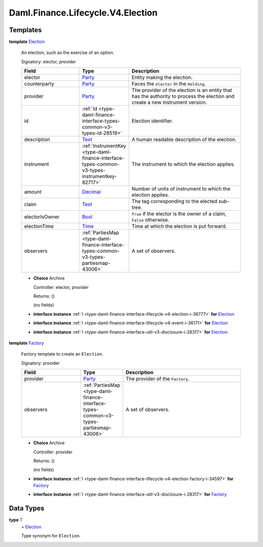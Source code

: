 .. Copyright (c) 2024 Digital Asset (Switzerland) GmbH and/or its affiliates. All rights reserved.
.. SPDX-License-Identifier: Apache-2.0

.. _module-daml-finance-lifecycle-v4-election-2732:

Daml.Finance.Lifecycle.V4.Election
==================================

Templates
---------

.. _type-daml-finance-lifecycle-v4-election-election-87911:

**template** `Election <type-daml-finance-lifecycle-v4-election-election-87911_>`_

  An election, such as the exercise of an option\.

  Signatory\: elector, provider

  .. list-table::
     :widths: 15 10 30
     :header-rows: 1

     * - Field
       - Type
       - Description
     * - elector
       - `Party <https://docs.daml.com/daml/stdlib/Prelude.html#type-da-internal-lf-party-57932>`_
       - Entity making the election\.
     * - counterparty
       - `Party <https://docs.daml.com/daml/stdlib/Prelude.html#type-da-internal-lf-party-57932>`_
       - Faces the ``elector`` in the ``Holding``\.
     * - provider
       - `Party <https://docs.daml.com/daml/stdlib/Prelude.html#type-da-internal-lf-party-57932>`_
       - The provider of the election is an entity that has the authority to process the election and create a new instrument version\.
     * - id
       - :ref:`Id <type-daml-finance-interface-types-common-v3-types-id-28519>`
       - Election identifier\.
     * - description
       - `Text <https://docs.daml.com/daml/stdlib/Prelude.html#type-ghc-types-text-51952>`_
       - A human readable description of the election\.
     * - instrument
       - :ref:`InstrumentKey <type-daml-finance-interface-types-common-v3-types-instrumentkey-82717>`
       - The instrument to which the election applies\.
     * - amount
       - `Decimal <https://docs.daml.com/daml/stdlib/Prelude.html#type-ghc-types-decimal-18135>`_
       - Number of units of instrument to which the election applies\.
     * - claim
       - `Text <https://docs.daml.com/daml/stdlib/Prelude.html#type-ghc-types-text-51952>`_
       - The tag corresponding to the elected sub\-tree\.
     * - electorIsOwner
       - `Bool <https://docs.daml.com/daml/stdlib/Prelude.html#type-ghc-types-bool-66265>`_
       - ``True`` if the elector is the owner of a claim, ``False`` otherwise\.
     * - electionTime
       - `Time <https://docs.daml.com/daml/stdlib/Prelude.html#type-da-internal-lf-time-63886>`_
       - Time at which the election is put forward\.
     * - observers
       - :ref:`PartiesMap <type-daml-finance-interface-types-common-v3-types-partiesmap-43006>`
       - A set of observers\.

  + **Choice** Archive

    Controller\: elector, provider

    Returns\: ()

    (no fields)

  + **interface instance** :ref:`I <type-daml-finance-interface-lifecycle-v4-election-i-36777>` **for** `Election <type-daml-finance-lifecycle-v4-election-election-87911_>`_

  + **interface instance** :ref:`I <type-daml-finance-interface-lifecycle-v4-event-i-36171>` **for** `Election <type-daml-finance-lifecycle-v4-election-election-87911_>`_

  + **interface instance** :ref:`I <type-daml-finance-interface-util-v3-disclosure-i-28317>` **for** `Election <type-daml-finance-lifecycle-v4-election-election-87911_>`_

.. _type-daml-finance-lifecycle-v4-election-factory-68585:

**template** `Factory <type-daml-finance-lifecycle-v4-election-factory-68585_>`_

  Factory template to create an ``Election``\.

  Signatory\: provider

  .. list-table::
     :widths: 15 10 30
     :header-rows: 1

     * - Field
       - Type
       - Description
     * - provider
       - `Party <https://docs.daml.com/daml/stdlib/Prelude.html#type-da-internal-lf-party-57932>`_
       - The provider of the ``Factory``\.
     * - observers
       - :ref:`PartiesMap <type-daml-finance-interface-types-common-v3-types-partiesmap-43006>`
       - A set of observers\.

  + **Choice** Archive

    Controller\: provider

    Returns\: ()

    (no fields)

  + **interface instance** :ref:`I <type-daml-finance-interface-lifecycle-v4-election-factory-i-34597>` **for** `Factory <type-daml-finance-lifecycle-v4-election-factory-68585_>`_

  + **interface instance** :ref:`I <type-daml-finance-interface-util-v3-disclosure-i-28317>` **for** `Factory <type-daml-finance-lifecycle-v4-election-factory-68585_>`_

Data Types
----------

.. _type-daml-finance-lifecycle-v4-election-t-50041:

**type** `T <type-daml-finance-lifecycle-v4-election-t-50041_>`_
  \= `Election <type-daml-finance-lifecycle-v4-election-election-87911_>`_

  Type synonym for ``Election``\.
